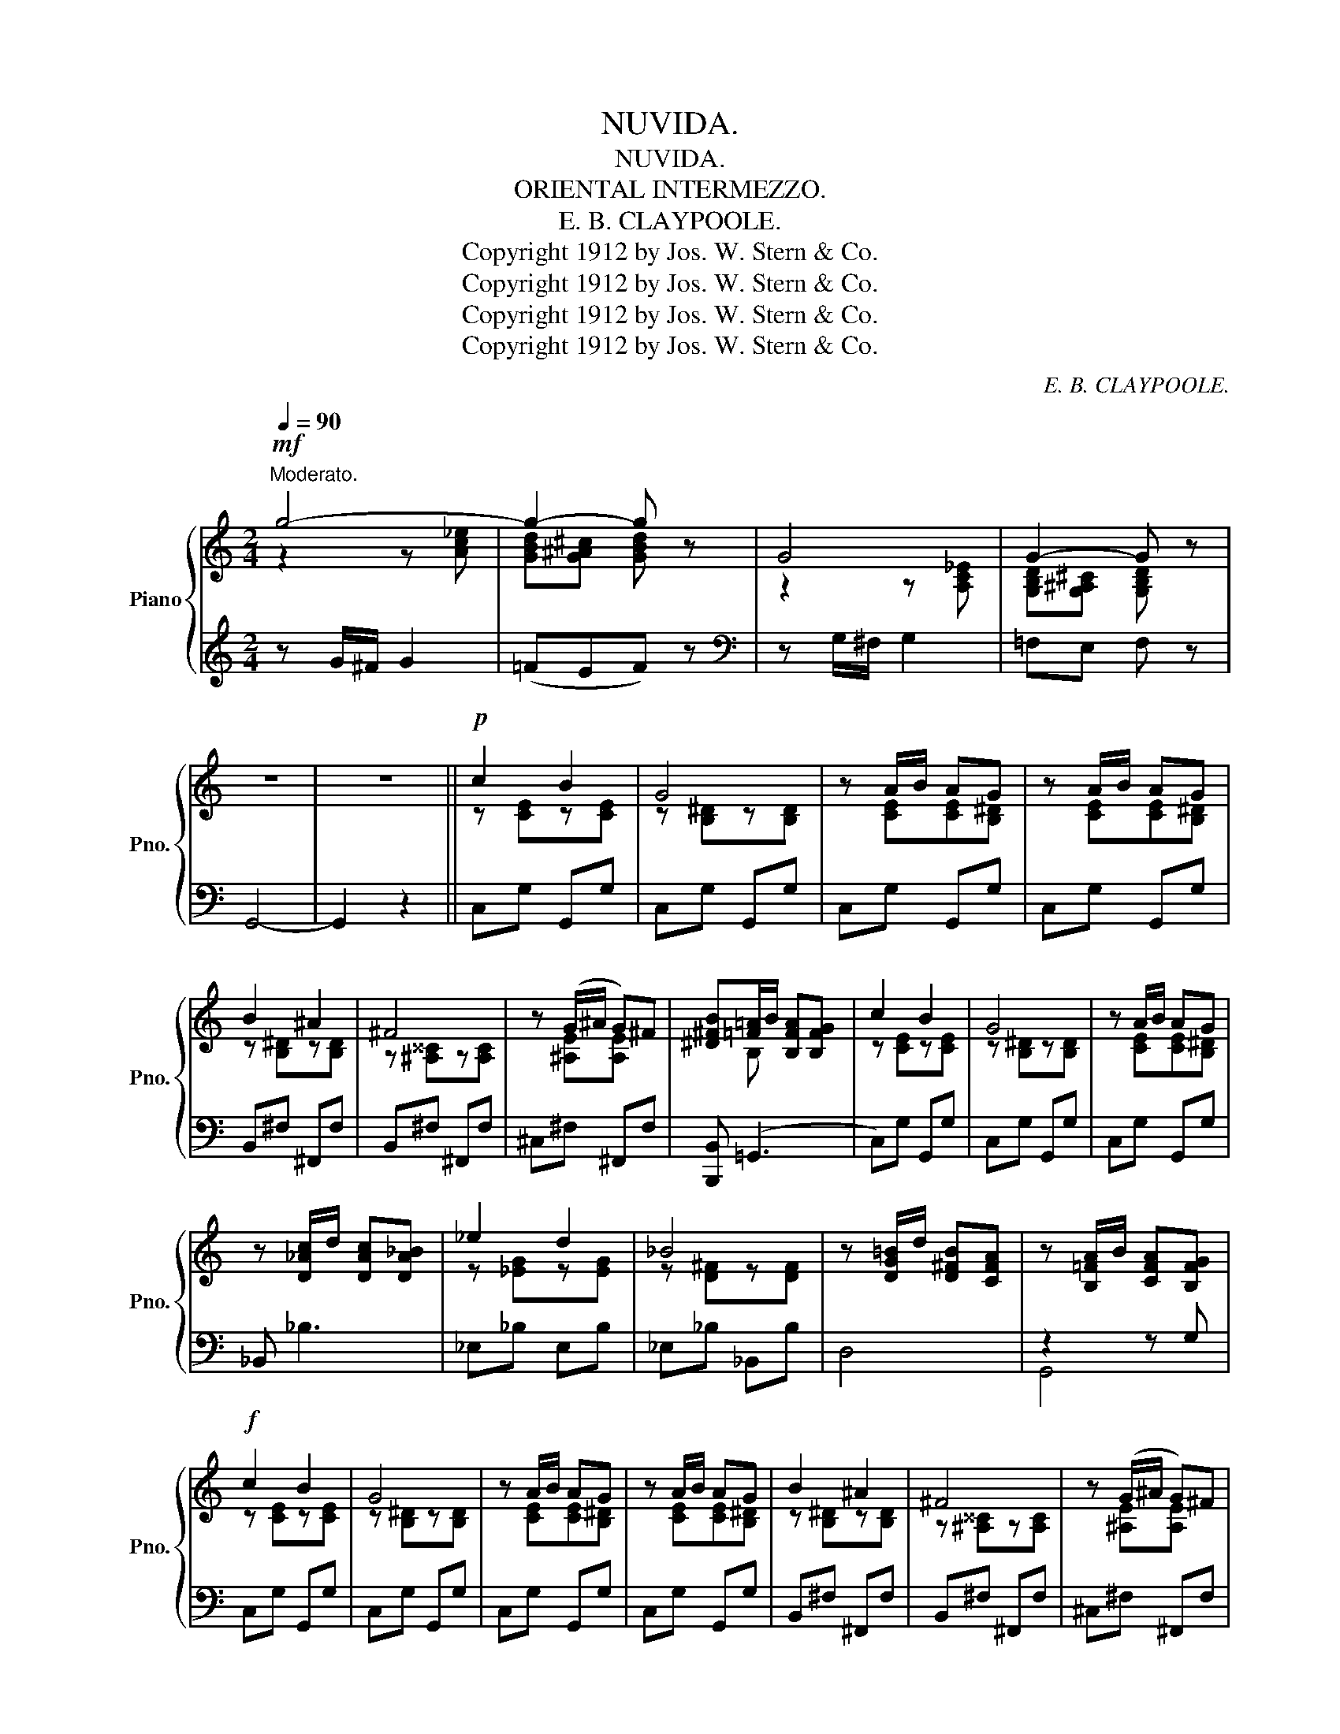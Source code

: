 X:1
T:NUVIDA.
T:NUVIDA.
T:ORIENTAL INTERMEZZO.
T:E. B. CLAYPOOLE.
T:Copyright 1912 by Jos. W. Stern &amp; Co.
T:Copyright 1912 by Jos. W. Stern &amp; Co.
T:Copyright 1912 by Jos. W. Stern &amp; Co.
T:Copyright 1912 by Jos. W. Stern &amp; Co.
C:E. B. CLAYPOOLE.
Z:Copyright 1912 by Jos. W. Stern & Co.
%%score { ( 1 2 ) | ( 3 4 ) }
L:1/8
Q:1/4=90
M:2/4
K:C
V:1 treble nm="Piano" snm="Pno."
V:2 treble 
V:3 treble 
V:4 treble 
V:1
"^Moderato."!mf! g4- | g2- g z | G4 | G2- G z | z4 | z4 ||!p! c2 B2 | G4 | z A/B/ AG | z A/B/ AG | %10
 B2 ^A2 | ^F4 | z (G/^A/ G)^F | [^D^FB][=F=A]/B/ [B,FA][B,FG] | c2 B2 | G4 | z A/B/ AG | %17
 z [D_Ac]/d/ [DAc][DA_B] | _e2 d2 | _B4 | z [DG=B]/d/ [D^FB][CFA] | z [B,=FA]/B/ [CFA][B,FG] | %22
!f! c2 B2 | G4 | z A/B/ AG | z A/B/ AG | B2 ^A2 | ^F4 | z (G/^A/ G)^F | %29
 [^D^FB][=F=A]/B/ [B,FA][B,FG] | c2 B2 | G4 | z A/B/ AG | z [^Fcd]/d/ [Fcd][Fc] | %34
 ([=FAB]/c/[FAd]) ([=FAB]/c/[FAd]) | ([FAce]2 [FGd]2 | [EGc]) z z2 | z (C/D/ E/C/D/E/) || %38
 ([B,B]3 [E,E]) | [A,A]3 [E,E] | [G,G]2 [G,G]2- | [G,G] (C/D/ E/C/D/E/) | [B,B]3 [E,E] | %43
 [A,A]3 [E,E] | [G,G]2 [G,G]2- | [G,G](D/E/ F/D/E/F/) | e2 .e z | z (D/E/ F/D/E/F/) | d2 .d z | %49
 z (D/E/ F/D/E/F/) | !>![Cc]2 !>![Cc]2 | [B,B]2 [Dd]2 | [G,EG] (A/B/ G)(A/B/ | %53
 [FG]) (C/D/ E/C/D/E/) | ([B,B]3 [E,E]) | ([B,B]3 [E,E]) | [G,G]2 [G,G]2- | %57
 ([G,G] G/A/ _B/G/A/B/) | ([Dd]3 [G,G]) | ([Dd]3 [^G,^G]) | !tenuto![A,A]2 !tenuto![A,A]2- | %61
 [A,A] A/=B/ c/A/B/c/ | e4- | e (A/B/ c/A/B/c/) | e4- | e [CE^F][CEG][CEA] | %66
 ([=FAB]/c/[FAd]) ([=FAB]/c/[FAd]) | ([FAce]2 [FGd]2 | [EGc]) C/D/ E/C/D/E/ | c2 z2 || c2 B2 | G4 | %72
 z A/B/ AG | z A/B/ AG | B2 ^A2 | ^F4 | z (G/^A/ G)^F | [^D^FB][=F=A]/B/ [B,FA][B,FG] | c2 B2 | %79
 G4 | z A/B/ AG | z [^Fcd]/d/ [Fcd][Fc] | ([=FAB]/c/[FAd]) ([=FAB]/c/[FAd]) | ([FAce]2 [FGd]2 | %84
 [EGc]) z z2 |[K:Ab][M:2/4]"^Trio" x (3e/f/e/ =de |: e4- | e (3[Ac]/d/c/ [GB][FA] | %88
 [EG] (3[ac']/d'/c'/ [gb][fa] | [eg] (3[Bd]/e/d/ [=Ac][Bd] | f4- | f (3f/g/f/ [ce][Bd] | %92
 [Ac] (3[d'f']/g'/f'/ [c'e'][bd'] | [ac'] (3[ce]/f/e/ [=B=d][ce] | e4- |1 %95
 [Ece] (3[Ac]/d/c/ [GB][FA] | [EG] (3[gc']/=d'/c'/ [gb][fa] | [eg] z [=D^F][EG] | B4 | %99
 [B,GB] [=B,=B][C=Ac][=D_A=d] | [EGe](3=d/e/f/ e (3=D/E/F/ | E (3[ce]/f/e/ [=B=d][ce] :|2 %102
 [Ece] (3[GB]/c/B/ [^F^A][GB] || =d4- | [=D=B=d] (3[G=B]/c/B/ [^FA][=EG] | %105
 [=D^F]{/^c}=d [=EG]{/c}d | [^E^G]{/^c}=d [^F=A]{/c}d | G4- | G2- G G ||[K:C] c2 B2 | G4 | %111
 z A/B/ AG | z A/B/ AG | B2 ^A2 | ^F4 | z (G/^A/ G)^F | [^D^FB][=F=A]/B/ [B,FA][B,FG] | c2 B2 | %118
 G4 | z A/B/ AG | z [^Fcd]/d/ [Fcd][Fc] | ([=FAB]/c/[FAd]) ([=FAB]/c/[FAd]) | ([FAce]2 [FGd]2 | %123
 [EGc]) z z2 | z (C/D/ E/C/D/E/) || ([B,B]3 [E,E]) | [A,A]3 [E,E] | [G,G]2 [G,G]2- | %128
 [G,G] (C/D/ E/C/D/E/) | [B,B]3 [E,E] | [A,A]3 [E,E] | [G,G]2 [G,G]2- | [G,G](D/E/ F/D/E/F/) | %133
 e2 .e z | z (D/E/ F/D/E/F/) | d2 .d z | z (D/E/ F/D/E/F/) | !>![Cc]2 !>![Cc]2 | [B,B]2 [Dd]2 | %139
 [G,EG] (A/B/ G)(A/B/ | [FG]) (C/D/ E/C/D/E/) | ([B,B]3 [E,E]) | ([B,B]3 [E,E]) | [G,G]2 [G,G]2- | %144
 ([G,G] G/A/ _B/G/A/B/) | ([Dd]3 [G,G]) | ([Dd]3 [^G,^G]) | !tenuto![A,A]2 !tenuto![A,A]2- | %148
 [A,A] A/=B/ c/A/B/c/ | e4- | e (A/B/ c/A/B/c/) | e4- | e [CE^F][CEG][CEA] | %153
 ([=FAB]/c/[FAd]) ([=FAB]/c/[FAd]) | ([FAce]2 [FGd]2 | [EGc]) C/D/ E/C/D/E/ | c z !>![cegc'] z |] %157
V:2
 z2 z [Ac_e] | [GBd][G^A^c] [GBd] x | z2 z [A,C_E] | [G,B,D][G,^A,^C] [G,B,D] x | x4 | x4 || %6
 z [CE]z[CE] | z [B,^D]z[B,D] | z [CE][CE][B,^D] | z [CE][CE][B,^D] | z [B,^D]z[B,D] | %11
 z [^A,^^C]z[A,C] | z [^A,E][A,E] x | x B, x2 | z [CE]z[CE] | z [B,^D]z[B,D] | z [CE][CE][B,^D] | %17
 x4 | z [_EG]z[EG] | z [D^F]z[DF] | x4 | x4 | z [CE]z[CE] | z [B,^D]z[B,D] | z [CE][CE][B,^D] | %25
 z [CE][CE][B,^D] | z [B,^D]z[B,D] | z [^A,^^C]z[A,C] | z [^A,E][A,E] x | x B, x2 | z [CE]z[CE] | %31
 z [B,^D]z[B,D] | z [CE][CE][B,^D] | x4 | x4 | x4 | x4 | x4 || z [EG] z2 | z [CE] z2 | %40
 z [CE]z[CE] | x4 | z [EG] z2 | z [CE] z2 | z [CE]z[CE] | x4 | z [FA][FA] z | x4 | z [FA][FA] z | %49
 x4 | z [FA] z [FA] | z [FG] z [FG] | x EFE | x4 | z [EG] z2 | z [EG] z2 | z [CE]z[CE] | x4 | %58
 z [E_B]2 x | z [E_B]2 x | z [CF] z [CF] | x4 | z ([^Fc]2 [FB]) | [^FA] x3 | z [EB]2 [EA] | %65
 [EG] x3 | x4 | x4 | x4 | x4 || z [CE]z[CE] | z [B,^D]z[B,D] | z [CE][CE][B,^D] | %73
 z [CE][CE][B,^D] | z [B,^D]z[B,D] | z [^A,^^C]z[A,C] | z [^A,E][A,E] x | x B, x2 | z [CE]z[CE] | %79
 z [B,^D]z[B,D] | z [CE][CE][B,^D] | x4 | x4 | x4 | x4 |[K:Ab][M:2/4] x c =Bc |: z [EAc][Gc][Fc] | %87
 x4 | x4 | x4 | z [Fd][Ad][Gd] | [Fd] d x2 | x4 | x4 | z [EAc][Gc][Fc] |1 x4 | x4 | x4 | %98
 z ([B,G][=DG][CG]) | x4 | x4 | x4 :|2 x4 || z [=D=B][^FB][=EB] | x4 | x4 | x4 | z2 z [=A,C_E] | %108
 [=B,=D][^A,^C] [B,D] z ||[K:C] z [CE]z[CE] | z [B,^D]z[B,D] | z [CE][CE][B,^D] | %112
 z [CE][CE][B,^D] | z [B,^D]z[B,D] | z [^A,^^C]z[A,C] | z [^A,E][A,E] x | x B, x2 | z [CE]z[CE] | %118
 z [B,^D]z[B,D] | z [CE][CE][B,^D] | x4 | x4 | x4 | x4 | x4 || z [EG] z2 | z [CE] z2 | %127
 z [CE]z[CE] | x4 | z [EG] z2 | z [CE] z2 | z [CE]z[CE] | x4 | z [FA][FA] z | x4 | z [FA][FA] z | %136
 x4 | z [FA] z [FA] | z [FG] z [FG] | x EFE | x4 | z [EG] z2 | z [EG] z2 | z [CE]z[CE] | x4 | %145
 z [E_B]2 x | z [E_B]2 x | z [CF] z [CF] | x4 | z ([^Fc]2 [FB]) | [^FA] x3 | z [EB]2 [EA] | %152
 [EG] x3 | x4 | x4 | x4 | x4 |] %157
V:3
 z G/^F/ G2 | (=FEF) z |[K:bass] z G,/^F,/ G,2 | =F,E, F, z | G,,4- | G,,2 z2 || C,G, G,,G, | %7
 C,G, G,,G, | C,G, G,,G, | C,G, G,,G, | B,,^F, ^F,,F, | B,,^F, ^F,,F, | ^C,^F, ^F,,F, | %13
 [B,,,B,,] (=G,,3 | C,)G, G,,G, | C,G, G,,G, | C,G, G,,G, | _B,, _B,3 | _E,_B, E,B, | %19
 _E,_B, _B,,B, | D,4 | z2 z G, | C,G, G,,G, | C,G, G,,G, | C,G, G,,G, | C,G, G,,G, | %26
 B,,^F, ^F,,F, | B,,^F, ^F,,F, | ^C,^F, ^F,,F, | [B,,,B,,] (=G,,3 | C,)G, G,,G, | C,G, G,,G, | %32
 C,G, G,,G, | z EDC | (B,/C/D) (B,/C/D) | (A,2 B,2 | C)"^R.H." C,/D,/ E,/C,/E,/G,/ | C x x2 || %38
 [C,,C,]2 [G,,,G,,]2 | [C,,C,]2 [G,,,G,,]2 | [C,,C,]2 [G,,,G,,]2 | [C,,C,] (C,/D,/ E,/C,/D,/E,/) | %42
 [C,,C,]2 [G,,,G,,]2 | [C,,C,]2 [G,,,G,,]2 | [C,,C,]2 [G,,,G,,]2 | [D,,D,] (D,/E,/ F,/D,/E,/F,/) | %46
 E2 .E (3A,,/B,,/^C,/ | D,(D,/E,/ F,/D,/E,/F,/) | D2 .D (3A,,/B,,/^C,/ | D,(D,/E,/ F,/D,/E,/F,/) | %50
 [D,,D,]2 [G,,,G,,]2 | [D,,D,]2 [G,,,G,,]2 | C, ([^C,^A,][D,B,][C,A,] | %53
 [D,B,]) (=C,/D,/ E,/C,/D,/E,/) | [C,,C,]2 [G,,,G,,]2 | [C,,C,]2 [G,,,G,,]2 | [C,,C,]2 [G,,,G,,]2 | %57
 [C,,C,] (G,/A,/ _B,/G,/A,/B,/) | [C,,C,]2 [G,,,G,,]2 | [C,,C,]2 [G,,,G,,]2 | [F,,F,]2 [C,,C,]2 | %61
 [F,,F,] A,/=B,/ C/A,/B,/C/ | [D,,D,] !>!E2 D | C (A,/B,/ C/A,/B,/C/) | [G,,G,] (!>!B,2 A, | %65
 G,) ^F,G,A, | (B,/C/D) (B,/C/D) | (A,2 B,2 | C) C,/D,/ E,/C,/D,/E,/ | C2 z2 || C,G, G,,G, | %71
 C,G, G,,G, | C,G, G,,G, | C,G, G,,G, | B,,^F, ^F,,F, | B,,^F, ^F,,F, | ^C,^F, ^F,,F, | %77
 [B,,,B,,] (=G,,3 | C,)G, G,,G, | C,G, G,,G, | C,G, G,,G, | z EDC | (B,/C/D) (B,/C/D) | (A,2 B,2 | %84
 C)"^R.H." C,/D,/ E,/C,/E,/G,/ |[K:Ab][M:2/4] C z z2 |: A,,[E,A,C] E,,[E,A,C] | %87
 A,,[E,A,C] E,,[E,A,C] | B,,[E,G,D] E,,[E,G,D] | B,,[E,G,D] E,,[E,G,D] | B,,[E,G,D] E,,[E,G,D] | %91
 B,,[E,G,D] E,,[E,G,D] | A,,[E,A,C] E,,[E,A,C] | A,,[E,A,C] E,,[E,A,C] | A,,[E,A,C] E,,[E,A,C] |1 %95
 A,,[E,A,C] E,,[E,A,C] | B,,[G,B,E] B,,[G,B,E] | B,,[G,B,E] B,,[G,B,E] | [E,,E,]2 [B,,,B,,]2 | %99
 [E,,E,] z [F,,F,][B,,,B,,] | [E,,E,] (3=D/E/F/ E (3=D,/E,/F,/ | E, z z2 :|2 A,, z z2 || %103
 G,,[=D,G,=B,] =D,,[D,G,B,] | G,,[=D,G,=B,] =D,,[D,G,B,] | =D,,[=D,^F,C] D,,[D,F,C] | %106
 =D,,[=D,^F,C] D,,[D,F,C] | z (G,/^F,/ G,2) | =F,=E, F, z ||[K:C] C,G, G,,G, | C,G, G,,G, | %111
 C,G, G,,G, | C,G, G,,G, | B,,^F, ^F,,F, | B,,^F, ^F,,F, | ^C,^F, ^F,,F, | [B,,,B,,] (=G,,3 | %117
 C,)G, G,,G, | C,G, G,,G, | C,G, G,,G, | z EDC | (B,/C/D) (B,/C/D) | (A,2 B,2 | %123
 C)"^R.H." C,/D,/ E,/C,/E,/G,/ | C x x2 || [C,,C,]2 [G,,,G,,]2 | [C,,C,]2 [G,,,G,,]2 | %127
 [C,,C,]2 [G,,,G,,]2 | [C,,C,] (C,/D,/ E,/C,/D,/E,/) | [C,,C,]2 [G,,,G,,]2 | [C,,C,]2 [G,,,G,,]2 | %131
 [C,,C,]2 [G,,,G,,]2 | [D,,D,] (D,/E,/ F,/D,/E,/F,/) | E2 .E (3A,,/B,,/^C,/ | %134
 D,(D,/E,/ F,/D,/E,/F,/) | D2 .D (3A,,/B,,/^C,/ | D,(D,/E,/ F,/D,/E,/F,/) | [D,,D,]2 [G,,,G,,]2 | %138
 [D,,D,]2 [G,,,G,,]2 | C, ([^C,^A,][D,B,][C,A,] | [D,B,]) (=C,/D,/ E,/C,/D,/E,/) | %141
 [C,,C,]2 [G,,,G,,]2 | [C,,C,]2 [G,,,G,,]2 | [C,,C,]2 [G,,,G,,]2 | [C,,C,] (G,/A,/ _B,/G,/A,/B,/) | %145
 [C,,C,]2 [G,,,G,,]2 | [C,,C,]2 [G,,,G,,]2 | [F,,F,]2 [C,,C,]2 | [F,,F,] A,/=B,/ C/A,/B,/C/ | %149
 [D,,D,] !>!E2 D | C (A,/B,/ C/A,/B,/C/) | [G,,G,] (!>!B,2 A, | G,) ^F,G,A, | (B,/C/D) (B,/C/D) | %154
 (A,2 B,2 | C) C,/D,/ E,/C,/D,/E,/ | C z !>![C,,C,] z |] %157
V:4
 x4 | x4 |[K:bass] x4 | x4 | x4 | x4 || x4 | x4 | x4 | x4 | x4 | x4 | x4 | x4 | x4 | x4 | x4 | x4 | %18
 x4 | x4 | x4 | G,,4 | x4 | x4 | x4 | x4 | x4 | x4 | x4 | x4 | x4 | x4 | x4 | D,4 | x4 | x4 | %36
 x C,,/D,,/ E,,/C,,/E,,/G,,/ | C, (C,/D,/ E,/C,/D,/E,/) || x4 | x4 | x4 | x4 | x4 | x4 | x4 | x4 | %46
 x4 | x4 | x4 | x4 | x4 | x4 | x4 | x4 | x4 | x4 | x4 | x4 | x4 | x4 | x4 | x4 | x4 | x4 | x4 | %65
 x4 | x4 | x4 | x4 | x4 || x4 | x4 | x4 | x4 | x4 | x4 | x4 | x4 | x4 | x4 | x4 | D,4 | x4 | x4 | %84
 x C,,/D,,/ E,,/C,,/E,,/G,,/ |[K:Ab][M:2/4] C, x3 |: x4 | x4 | x4 | x4 | x4 | x4 | x4 | x4 | x4 |1 %95
 x4 | x4 | x4 | x4 | x4 | x4 | x4 :|2 x4 || x4 | x4 | x4 | x4 | x4 | x4 ||[K:C] x4 | x4 | x4 | x4 | %113
 x4 | x4 | x4 | x4 | x4 | x4 | x4 | D,4 | x4 | x4 | x C,,/D,,/ E,,/C,,/E,,/G,,/ | %124
 C, (C,/D,/ E,/C,/D,/E,/) || x4 | x4 | x4 | x4 | x4 | x4 | x4 | x4 | x4 | x4 | x4 | x4 | x4 | x4 | %139
 x4 | x4 | x4 | x4 | x4 | x4 | x4 | x4 | x4 | x4 | x4 | x4 | x4 | x4 | x4 | x4 | x4 | x4 |] %157

